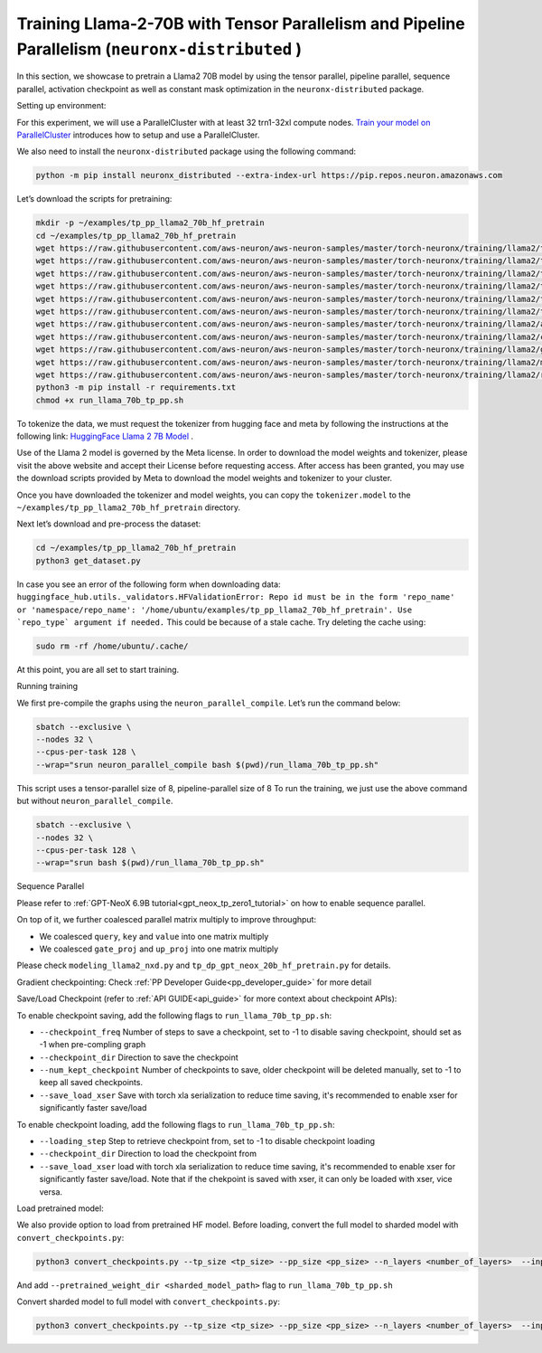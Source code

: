 .. _llama2_70b_tp_pp_tutorial:

Training Llama-2-70B with Tensor Parallelism and Pipeline Parallelism (``neuronx-distributed`` )
=========================================================================================

In this section, we showcase to pretrain a Llama2 70B model by using the tensor parallel, pipeline parallel, sequence parallel, activation
checkpoint as well as constant mask optimization in the ``neuronx-distributed`` package.

Setting up environment:
                       
For this experiment, we will use a ParallelCluster with at least 32 trn1-32xl compute nodes.
`Train your model on ParallelCluster <https://awsdocs-neuron.readthedocs-hosted.com/en/latest/general/devflows/training/parallelcluster/parallelcluster-training.html>`__
introduces how to setup and use a ParallelCluster.

We also need to install the ``neuronx-distributed`` package using the following command:

.. code:: ipython3

   python -m pip install neuronx_distributed --extra-index-url https://pip.repos.neuron.amazonaws.com

Let’s download the scripts for pretraining:

.. code:: ipython3

   mkdir -p ~/examples/tp_pp_llama2_70b_hf_pretrain
   cd ~/examples/tp_pp_llama2_70b_hf_pretrain
   wget https://raw.githubusercontent.com/aws-neuron/aws-neuron-samples/master/torch-neuronx/training/llama2/tp_pp_llama2_70b_hf_pretrain/activation_checkpoint.py
   wget https://raw.githubusercontent.com/aws-neuron/aws-neuron-samples/master/torch-neuronx/training/llama2/tp_pp_llama2_70b_hf_pretrain/config.json
   wget https://raw.githubusercontent.com/aws-neuron/aws-neuron-samples/master/torch-neuronx/training/llama2/tp_pp_llama2_70b_hf_pretrain/lr.py
   wget https://raw.githubusercontent.com/aws-neuron/aws-neuron-samples/master/torch-neuronx/training/llama2/tp_pp_llama2_70b_hf_pretrain/run_llama_70b_tp_pp.sh
   wget https://raw.githubusercontent.com/aws-neuron/aws-neuron-samples/master/torch-neuronx/training/llama2/tp_pp_llama2_70b_hf_pretrain/run_llama_nxd.py
   wget https://raw.githubusercontent.com/aws-neuron/aws-neuron-samples/master/torch-neuronx/training/llama2/tp_pp_llama2_70b_hf_pretrain/training_utils.py
   wget https://raw.githubusercontent.com/aws-neuron/aws-neuron-samples/master/torch-neuronx/training/llama2/adamw_fp32_optim_params.py
   wget https://raw.githubusercontent.com/aws-neuron/aws-neuron-samples/master/torch-neuronx/training/llama2/convert_checkpoints.py
   wget https://raw.githubusercontent.com/aws-neuron/aws-neuron-samples/master/torch-neuronx/training/llama2/get_dataset.py
   wget https://raw.githubusercontent.com/aws-neuron/aws-neuron-samples/master/torch-neuronx/training/llama2/modeling_llama_nxd.py
   wget https://raw.githubusercontent.com/aws-neuron/aws-neuron-samples/master/torch-neuronx/training/llama2/requirements.txt
   python3 -m pip install -r requirements.txt
   chmod +x run_llama_70b_tp_pp.sh

To tokenize the data, we must request the tokenizer from hugging face and meta by following the instructions at the following link: `HuggingFace Llama 2 7B Model <https://huggingface.co/meta-llama/Llama-2-7b>`__ . 

Use of the Llama 2 model is governed by the Meta license. In order to download the model weights and tokenizer, please visit the above website and accept their License before requesting access. After access has been granted, you may use the download scripts provided by Meta to download the model weights and tokenizer to your cluster.

Once you have downloaded the tokenizer and model weights, you can copy the ``tokenizer.model`` to the ``~/examples/tp_pp_llama2_70b_hf_pretrain`` directory.

Next let’s download and pre-process the dataset:

.. code:: ipython3

   cd ~/examples/tp_pp_llama2_70b_hf_pretrain
   python3 get_dataset.py

In case you see an error of the following form when downloading data: ``huggingface_hub.utils._validators.HFValidationError: Repo id must be in the form 'repo_name' or 'namespace/repo_name': '/home/ubuntu/examples/tp_pp_llama2_70b_hf_pretrain'. Use `repo_type` argument if needed.`` This could be because of a stale cache. Try deleting the cache using: 

.. code:: ipython3

   sudo rm -rf /home/ubuntu/.cache/


At this point, you are all set to start training.


Running training

We first pre-compile the graphs using the ``neuron_parallel_compile``. Let’s run the command below:

.. code:: ipython3

   sbatch --exclusive \
   --nodes 32 \
   --cpus-per-task 128 \
   --wrap="srun neuron_parallel_compile bash $(pwd)/run_llama_70b_tp_pp.sh"

This script uses a tensor-parallel size of 8, pipeline-parallel size of 8
To run the training, we just use the above command but without ``neuron_parallel_compile``.

.. code:: ipython3

   sbatch --exclusive \
   --nodes 32 \
   --cpus-per-task 128 \
   --wrap="srun bash $(pwd)/run_llama_70b_tp_pp.sh"


Sequence Parallel

Please refer to :ref:`GPT-NeoX 6.9B tutorial<gpt_neox_tp_zero1_tutorial>` on how to enable sequence parallel.

On top of it, we further coalesced parallel matrix multiply to improve throughput:

* We coalesced ``query``, ``key`` and ``value`` into one matrix multiply
* We coalesced ``gate_proj`` and ``up_proj`` into one matrix multiply

Please check ``modeling_llama2_nxd.py`` and ``tp_dp_gpt_neox_20b_hf_pretrain.py`` for details.


Gradient checkpointing:
Check :ref:`PP Developer Guide<pp_developer_guide>` for more detail


Save/Load Checkpoint (refer to :ref:`API GUIDE<api_guide>` for more context about checkpoint APIs):

To enable checkpoint saving, add the following flags to ``run_llama_70b_tp_pp.sh``:

* ``--checkpoint_freq`` Number of steps to save a checkpoint, set to -1 to disable saving checkpoint, should set as -1 when pre-compling graph
* ``--checkpoint_dir`` Direction to save the checkpoint 
* ``--num_kept_checkpoint`` Number of checkpoints to save, older checkpoint will be deleted manually, set to -1 to keep all saved checkpoints.
* ``--save_load_xser`` Save with torch xla serialization to reduce time saving, it's recommended to enable xser for significantly faster save/load 

To enable checkpoint loading, add the following flags to ``run_llama_70b_tp_pp.sh``:

* ``--loading_step`` Step to retrieve checkpoint from, set to -1 to disable checkpoint loading
* ``--checkpoint_dir`` Direction to load the checkpoint from
* ``--save_load_xser`` load with torch xla serialization to reduce time saving, it's recommended to enable xser for significantly faster save/load. Note that if the chekpoint is saved with xser, it can only be loaded with xser, vice versa. 


Load pretrained model:

We also provide option to load from pretrained HF model. Before loading, convert the full model to sharded model with ``convert_checkpoints.py``:

.. code:: ipython3

   python3 convert_checkpoints.py --tp_size <tp_size> --pp_size <pp_size> --n_layers <number_of_layers>  --input_dir  <path_to_full_model> --output_dir <sharded_model_path> --convert_from_full_model 

And add ``--pretrained_weight_dir <sharded_model_path>`` flag to ``run_llama_70b_tp_pp.sh``


Convert sharded model to full model with ``convert_checkpoints.py``:

.. code:: ipython3

   python3 convert_checkpoints.py --tp_size <tp_size> --pp_size <pp_size> --n_layers <number_of_layers>  --input_dir  <sharded_model_dir> --output_dir <full_model_dir> --convert_to_full_model 